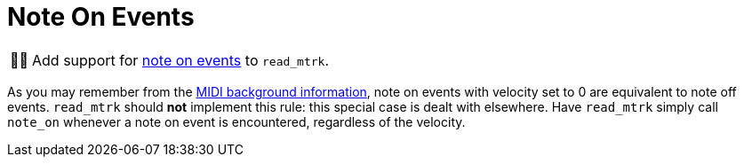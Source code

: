 :tip-caption: 💡
:note-caption: ℹ️
:important-caption: ⚠️
:task-caption: 👨‍🔧

= Note On Events

[NOTE,caption={task-caption}]
====
Add support for link:../../../background-information/midi.asciidoc#noteon[note on events] to `read_mtrk`.
====

As you may remember from the link:../../../background-information/midi.asciidoc#noteonzerovelocity[MIDI background information], note on events with velocity set to 0 are equivalent to note off events.
`read_mtrk` should **not** implement this rule: this special case is dealt with elsewhere.
Have `read_mtrk` simply call `note_on` whenever a note on event is encountered, regardless of the velocity.
